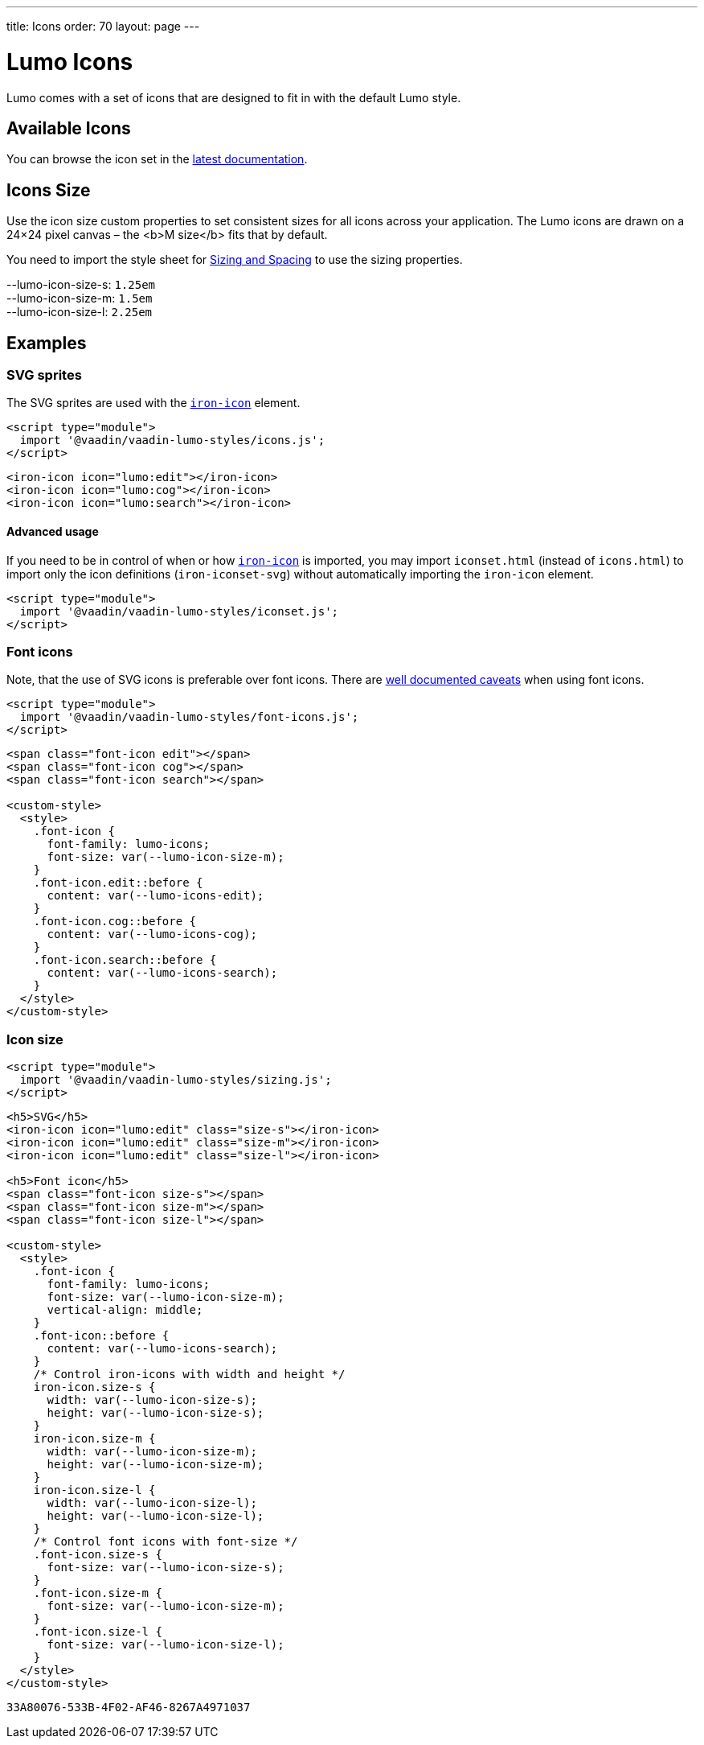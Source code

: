 ---
title: Icons
order: 70
layout: page
---

= Lumo Icons

Lumo comes with a set of icons that are designed to fit in with the default Lumo style.

== Available Icons

You can browse the icon set in the link:../../../../../latest/ds/foundation/icons[latest documentation, role=skip-xref-check].

== Icons Size

Use the icon size custom properties to set consistent sizes for all icons across your application.
The Lumo icons are drawn on a 24&times;24 pixel canvas – the <b>M size</b> fits that by default.

You need to import the style sheet for <<sizing-and-spacing#,Sizing and Spacing>> to use the sizing properties.
++++
    <content-preview class="block" hidesource raw>

      <dl class="custom-properties">
        <dt>--lumo-icon-size-s: <code>1.25em</code></dt>
        <dt>--lumo-icon-size-m: <code>1.5em</code></dt>
        <dt>--lumo-icon-size-l: <code>2.25em</code></dt>
      </dl>
    </content-preview>
++++
== Examples
++++

    <h3>SVG sprites</h3>

    <p>The SVG sprites are used with the <a href="https://www.webcomponents.org/element/PolymerElements/iron-icon"><code>iron-icon</code></a> element.</p>

++++
[source,html]
----
<script type="module">
  import '@vaadin/vaadin-lumo-styles/icons.js';
</script>
----
++++

<content-preview>
++++
[source,html]
----
<iron-icon icon="lumo:edit"></iron-icon>
<iron-icon icon="lumo:cog"></iron-icon>
<iron-icon icon="lumo:search"></iron-icon>
----
++++
</content-preview>

    <h4>Advanced usage</h4>

    <p>If you need to be in control of when or how <a href="https://www.webcomponents.org/element/PolymerElements/iron-icon"><code>iron-icon</code></a> is imported, you may import <code>iconset.html</code> (instead of <code>icons.html</code>) to import only the icon definitions (<code>iron-iconset-svg</code>) without automatically importing the <code>iron-icon</code> element.</p>

++++
[source,html]
----
<script type="module">
  import '@vaadin/vaadin-lumo-styles/iconset.js';
</script>
----
++++

    <h3>Font icons</h3>
    <p>Note, that the use of SVG icons is preferable over font icons. There are <a href="https://cloudfour.com/thinks/seriously-dont-use-icon-fonts/">well documented caveats</a> when using font icons.</p>

++++
[source,html]
----
<script type="module">
  import '@vaadin/vaadin-lumo-styles/font-icons.js';
</script>
----
++++

<content-preview>
++++
[source,html]
----
<span class="font-icon edit"></span>
<span class="font-icon cog"></span>
<span class="font-icon search"></span>

<custom-style>
  <style>
    .font-icon {
      font-family: lumo-icons;
      font-size: var(--lumo-icon-size-m);
    }
    .font-icon.edit::before {
      content: var(--lumo-icons-edit);
    }
    .font-icon.cog::before {
      content: var(--lumo-icons-cog);
    }
    .font-icon.search::before {
      content: var(--lumo-icons-search);
    }
  </style>
</custom-style>
----
++++
</content-preview>

++++
=== Icon size
++++

++++
[source,html]
----
<script type="module">
  import '@vaadin/vaadin-lumo-styles/sizing.js';
</script>
----
++++

<content-preview class="block">
++++
[source,html]
----
<h5>SVG</h5>
<iron-icon icon="lumo:edit" class="size-s"></iron-icon>
<iron-icon icon="lumo:edit" class="size-m"></iron-icon>
<iron-icon icon="lumo:edit" class="size-l"></iron-icon>

<h5>Font icon</h5>
<span class="font-icon size-s"></span>
<span class="font-icon size-m"></span>
<span class="font-icon size-l"></span>

<custom-style>
  <style>
    .font-icon {
      font-family: lumo-icons;
      font-size: var(--lumo-icon-size-m);
      vertical-align: middle;
    }
    .font-icon::before {
      content: var(--lumo-icons-search);
    }
    /* Control iron-icons with width and height */
    iron-icon.size-s {
      width: var(--lumo-icon-size-s);
      height: var(--lumo-icon-size-s);
    }
    iron-icon.size-m {
      width: var(--lumo-icon-size-m);
      height: var(--lumo-icon-size-m);
    }
    iron-icon.size-l {
      width: var(--lumo-icon-size-l);
      height: var(--lumo-icon-size-l);
    }
    /* Control font icons with font-size */
    .font-icon.size-s {
      font-size: var(--lumo-icon-size-s);
    }
    .font-icon.size-m {
      font-size: var(--lumo-icon-size-m);
    }
    .font-icon.size-l {
      font-size: var(--lumo-icon-size-l);
    }
  </style>
</custom-style>
----
++++
</content-preview>

++++


[discussion-id]`33A80076-533B-4F02-AF46-8267A4971037`

